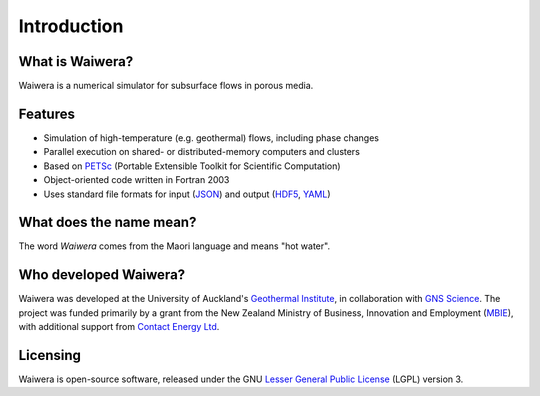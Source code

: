 ************
Introduction
************

What is Waiwera?
================

Waiwera is a numerical simulator for subsurface flows in porous media.

Features
========

* Simulation of high-temperature (e.g. geothermal) flows, including phase changes
* Parallel execution on shared- or distributed-memory computers and clusters
* Based on `PETSc <https://www.mcs.anl.gov/petsc/>`_ (Portable Extensible Toolkit for Scientific Computation)
* Object-oriented code written in Fortran 2003    
* Uses standard file formats for input (`JSON <http://www.json.org/>`_) and output (`HDF5 <https://support.hdfgroup.org/HDF5/>`_, `YAML <http://www.yaml.org/about.html>`_)

What does the name mean?
========================

The word *Waiwera* comes from the Maori language and means "hot water".

Who developed Waiwera?
======================

Waiwera was developed at the University of Auckland's `Geothermal Institute <http://www.geothermal.auckland.ac.nz/>`_, in collaboration with `GNS Science <https://www.gns.cri.nz/>`_. The project was funded primarily by a grant from the New Zealand Ministry of Business, Innovation and Employment (`MBIE <http://www.mbie.govt.nz/>`_), with additional support from `Contact Energy Ltd <https://contact.co.nz/corporate>`_.

Licensing
=========

Waiwera is open-source software, released under the GNU `Lesser General Public License <https://www.gnu.org/licenses/lgpl-3.0.en.html>`_ (LGPL) version 3.

